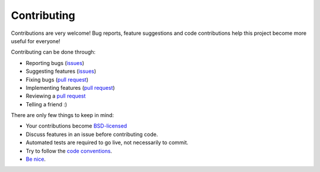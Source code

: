 
Contributing
===============================

Contributions are very welcome! Bug reports, feature suggestions and code contributions help this project become more useful for everyone!

Contributing can be done through:

* Reporting bugs (issues_)
* Suggesting features (issues_)
* Fixing bugs (`pull request`_)
* Implementing features (`pull request`_)
* Reviewing a `pull request`_
* Telling a friend :)

There are only few things to keep in mind:

* Your contributions become `BSD-licensed`_
* Discuss features in an issue before contributing code.
* Automated tests are required to go live, not necessarily to commit.
* Try to follow the `code conventions`_.
* `Be nice`_.


.. _issues: https://github.com/mverleg/pyjson_tricks/issues
.. _`pull request`: https://github.com/mverleg/pyjson_tricks/pulls
.. _`BSD-licensed`: https://github.com/mverleg/pyjson_tricks/blob/master/LICENSE.txt
.. _`Be nice`: https://github.com/mverleg/pyjson_tricks/blob/master/CODE_OF_CONDUCT.rst
.. _`code conventions`: https://www.python.org/dev/peps/pep-0008/


